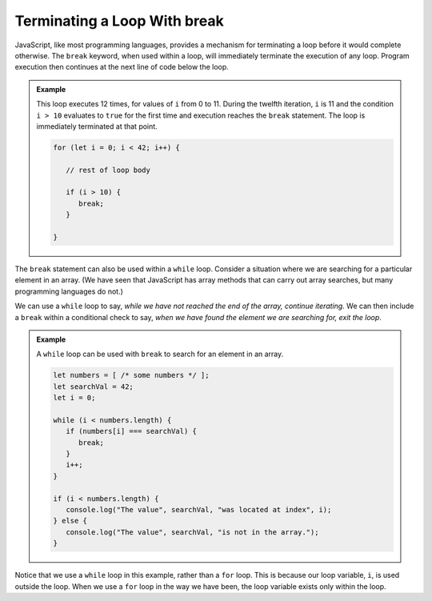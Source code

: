 Terminating a Loop With **break**
---------------------------------

.. index:: 
   single: ! break
   single: loop; termination

JavaScript, like most programming languages, provides a mechanism for terminating a loop before it would complete otherwise. The ``break`` keyword, when used within a loop, will immediately terminate the execution of any loop. Program execution then continues at the next line of code below the loop.

.. admonition:: Example

   This loop executes 12 times, for values of ``i`` from 0 to 11. During the twelfth iteration, ``i`` is 11 and the condition ``i > 10`` evaluates to ``true`` for the first time and execution reaches the ``break`` statement. The loop is immediately terminated at that point.

   .. sourcecode:: js

      for (let i = 0; i < 42; i++) {
         
         // rest of loop body

         if (i > 10) {
            break;
         }

      }

The ``break`` statement can also be used within a ``while`` loop. Consider a situation where we are searching for a particular element in an array. (We have seen that JavaScript has array methods that can carry out array searches, but many programming languages do not.) 

We can use a ``while`` loop to say, *while we have not reached the end of the array, continue iterating*. We can then include a ``break`` within a conditional check to say, *when we have found the element we are searching for, exit the loop*.

.. admonition:: Example

   A ``while`` loop can be used with ``break`` to search for an element in an array. 

   .. sourcecode:: js

      let numbers = [ /* some numbers */ ];
      let searchVal = 42;
      let i = 0;

      while (i < numbers.length) {
         if (numbers[i] === searchVal) {
            break;
         }
         i++;
      }

      if (i < numbers.length) {
         console.log("The value", searchVal, "was located at index", i);
      } else {
         console.log("The value", searchVal, "is not in the array.");
      }

Notice that we use a ``while`` loop in this example, rather than a ``for`` loop. This is because our loop variable, ``i``, is used outside the loop. When we use a ``for`` loop in the way we have been, the loop variable exists only within the loop.
